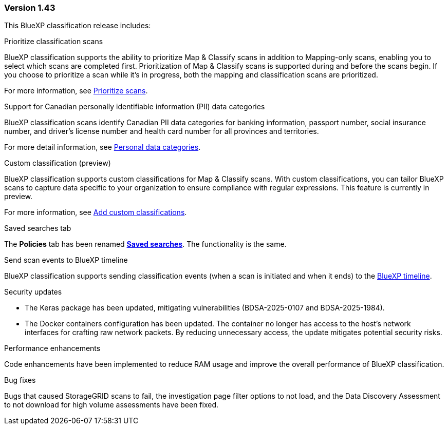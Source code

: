 === Version 1.43

This BlueXP classification release includes:

.Prioritize classification scans

BlueXP classification supports the ability to prioritize Map & Classify scans in addition to Mapping-only scans, enabling you to select which scans are completed first. Prioritization of Map & Classify scans is supported during and before the scans begin. If you choose to prioritize a scan while it's in progress, both the mapping and classification scans are prioritized. 

For more information, see link:task-managing-repo-scanning.html#prioritize-scans[Prioritize scans].

.Support for Canadian personally identifiable information (PII) data categories

BlueXP classification scans identify Canadian PII data categories for banking information, passport number, social insurance number, and driver's license number and health card number for all provinces and territories.

For more detail information, see xref:reference-private-data-categories.adoc#types-of-personal-data[Personal data categories].

.Custom classification (preview)

BlueXP classification supports custom classifications for Map & Classify scans. With custom classifications, you can tailor BlueXP scans to capture data specific to your organization to ensure compliance with regular expressions. This feature is currently in preview. 

For more information, see xref:task-custom-classification.adoc[Add custom classifications].

.Saved searches tab

The **Policies** tab has been renamed xref:task-using-policies.html[**Saved searches**]. The functionality is the same. 

.Send scan events to BlueXP timeline

BlueXP classification supports sending classification events (when a scan is initiated and when it ends) to the link:https://docs.netapp.com/us-en/bluexp-setup-admin/task-monitor-cm-operations.html#audit-user-activity-from-the-bluexp-timeline[BlueXP timeline^].

.Security updates 

* The Keras package has been updated, mitigating vulnerabilities (BDSA-2025-0107 and BDSA-2025-1984). 
* The Docker containers configuration has been updated. The container no longer has access to the host's network interfaces for crafting raw network packets. By reducing unnecessary access, the update mitigates potential security risks.

.Performance enhancements 

Code enhancements have been implemented to reduce RAM usage and improve the overall performance of BlueXP classification. 

.Bug fixes

Bugs that caused StorageGRID scans to fail, the investigation page filter options to not load, and the Data Discovery Assessment to not download for high volume assessments have been fixed. 